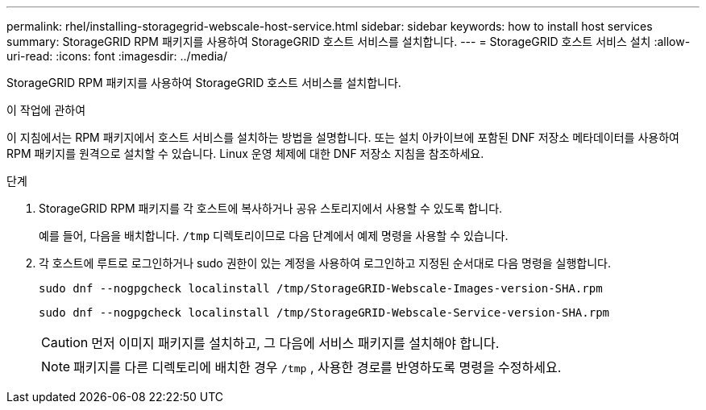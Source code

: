 ---
permalink: rhel/installing-storagegrid-webscale-host-service.html 
sidebar: sidebar 
keywords: how to install host services 
summary: StorageGRID RPM 패키지를 사용하여 StorageGRID 호스트 서비스를 설치합니다. 
---
= StorageGRID 호스트 서비스 설치
:allow-uri-read: 
:icons: font
:imagesdir: ../media/


[role="lead"]
StorageGRID RPM 패키지를 사용하여 StorageGRID 호스트 서비스를 설치합니다.

.이 작업에 관하여
이 지침에서는 RPM 패키지에서 호스트 서비스를 설치하는 방법을 설명합니다.  또는 설치 아카이브에 포함된 DNF 저장소 메타데이터를 사용하여 RPM 패키지를 원격으로 설치할 수 있습니다.  Linux 운영 체제에 대한 DNF 저장소 지침을 참조하세요.

.단계
. StorageGRID RPM 패키지를 각 호스트에 복사하거나 공유 스토리지에서 사용할 수 있도록 합니다.
+
예를 들어, 다음을 배치합니다. `/tmp` 디렉토리이므로 다음 단계에서 예제 명령을 사용할 수 있습니다.

. 각 호스트에 루트로 로그인하거나 sudo 권한이 있는 계정을 사용하여 로그인하고 지정된 순서대로 다음 명령을 실행합니다.
+
[listing]
----
sudo dnf --nogpgcheck localinstall /tmp/StorageGRID-Webscale-Images-version-SHA.rpm
----
+
[listing]
----
sudo dnf --nogpgcheck localinstall /tmp/StorageGRID-Webscale-Service-version-SHA.rpm
----
+

CAUTION: 먼저 이미지 패키지를 설치하고, 그 다음에 서비스 패키지를 설치해야 합니다.

+

NOTE: 패키지를 다른 디렉토리에 배치한 경우 `/tmp` , 사용한 경로를 반영하도록 명령을 수정하세요.


